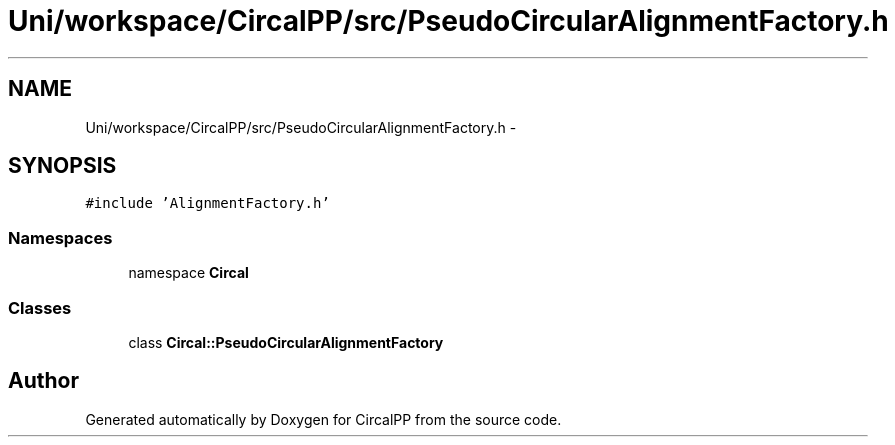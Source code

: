 .TH "Uni/workspace/CircalPP/src/PseudoCircularAlignmentFactory.h" 3 "24 Feb 2008" "Version 0.1" "CircalPP" \" -*- nroff -*-
.ad l
.nh
.SH NAME
Uni/workspace/CircalPP/src/PseudoCircularAlignmentFactory.h \- 
.SH SYNOPSIS
.br
.PP
\fC#include 'AlignmentFactory.h'\fP
.br

.SS "Namespaces"

.in +1c
.ti -1c
.RI "namespace \fBCircal\fP"
.br
.in -1c
.SS "Classes"

.in +1c
.ti -1c
.RI "class \fBCircal::PseudoCircularAlignmentFactory\fP"
.br
.in -1c
.SH "Author"
.PP 
Generated automatically by Doxygen for CircalPP from the source code.
